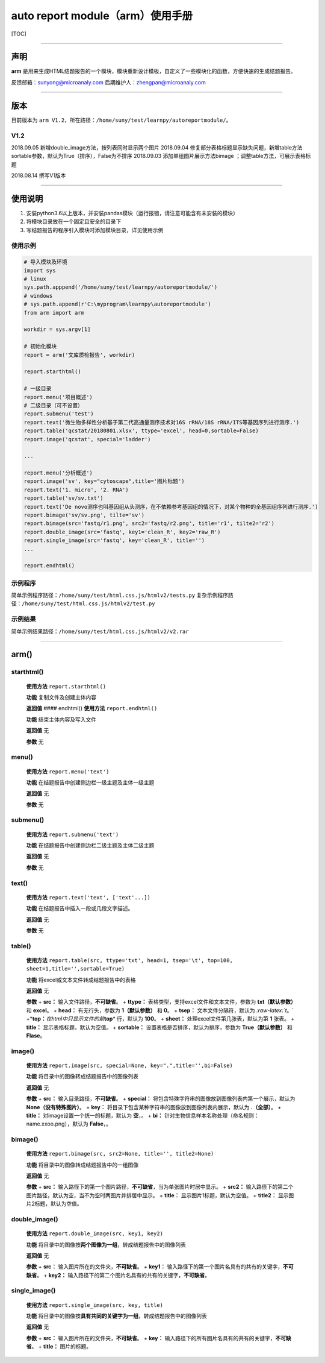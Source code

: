 auto report module（arm）使用手册
---------------------------------

[TOC]

--------------

声明
~~~~

**arm**
是用来生成HTML结题报告的一个模块，模块重新设计模板，自定义了一些模块化的函数，方便快速的生成结题报告。

反馈邮箱：\ sunyong@microanaly.com 后期维护人：\ zhengpan@microanaly.com

--------------

版本
~~~~

目前版本为
``arm V1.2``\ ，所在路径：\ ``/home/suny/test/learnpy/autoreportmodule/``\ 。

V1.2
^^^^

2018.09.05 新增double_image方法，按列表同时显示两个图片 2018.09.04
修复部分表格标题显示缺失问题，新增table方法sortable参数，默认为True（排序），False为不排序
2018.09.03 添加单组图片展示方法bimage ；调整table方法，可展示表格标题

2018.08.14 撰写V1版本

--------------

使用说明
~~~~~~~~

1. 安装python3.6以上版本，并安装pandas模块（运行报错，请注意可能含有未安装的模块）
2. 将模块目录放在一个固定且安全的目录下
3. 写结题报告的程序引入模块时添加模块目录，详见使用示例

使用示例
^^^^^^^^

.. code:: python

   # 导入模块及环境
   import sys
   # linux
   sys.path.apppend('/home/suny/test/learnpy/autoreportmodule/')
   # windows
   # sys.path.append(r'C:\myprogram\learnpy\autoreportmodule')
   from arm import arm

   workdir = sys.argv[1]

   # 初始化模块
   report = arm('文库质检报告', workdir)

   report.starthtml()

   # 一级目录
   report.menu('项目概述')
   # 二级目录（可不设置）
   report.submenu('test')
   report.text('微生物多样性分析基于第二代高通量测序技术对16S rRNA/18S rRNA/ITS等基因序列进行测序.')
   report.table('qcstat/20180801.xlsx', ttype='excel', head=0,sortable=False)
   report.image('qcstat', special='ladder')

   ...

   report.menu('分析概述')
   report.image('sv', key="cytoscape",title='图片标题')
   report.text('1. micro', '2. RNA')
   report.table('sv/sv.txt')
   report.text('De novo测序也叫基因组从头测序，在不依赖参考基因组的情况下，对某个物种的全基因组序列进行测序.')
   report.bimage('sv/sv.png', tilte='sv')
   report.bimage(src='fastq/r1.png', src2='fastq/r2.png', title='r1', tilte2='r2')
   report.double_image(src='fastq', key1='clean_R', key2='raw_R')
   report.single_image(src='fastq', key='clean_R', title='')
   ...

   report.endhtml()

示例程序
^^^^^^^^

简单示例程序路径：\ ``/home/suny/test/html.css.js/htmlv2/tests.py``
复杂示例程序路径：\ ``/home/suny/test/html.css.js/htmlv2/test.py``

示例结果
^^^^^^^^

简单示例结果路径：\ ``/home/suny/test/html.css.js/htmlv2/v2.rar``

--------------

arm()
~~~~~

starthtml()
^^^^^^^^^^^

   **使用方法** ``report.starthtml()``

   **功能** 复制文件及创建主体内容

   **返回值** #### endhtml() **使用方法** ``report.endhtml()``

   **功能** 结束主体内容及写入文件

   **返回值** 无

   **参数** 无

menu()
^^^^^^

   **使用方法** ``report.menu('text')``

   **功能** 在结题报告中创建侧边栏一级主题及主体一级主题

   **返回值** 无

   **参数** 无

submenu()
^^^^^^^^^

   **使用方法** ``report.submenu('text')``

   **功能** 在结题报告中创建侧边栏二级主题及主体二级主题

   **返回值** 无

   **参数** 无

text()
^^^^^^

   **使用方法** ``report.text('text', ['text'...])``

   **功能** 在结题报告中插入一段或几段文字描述。

   **返回值** 无

   **参数** 无

table()
^^^^^^^

   **使用方法**
   ``report.table(src, ttype='txt', head=1, tsep='\t', top=100, sheet=1,title='',sortable=True)``

   **功能** 将excel或文本文件转成结题报告中的表格

   **返回值** 无

   **参数** + **src：** 输入文件路径，\ **不可缺省**\ 。 + **ttype：**
   表格类型，支持excel文件和文本文件，参数为 **txt（默认参数）** 和
   **excel**\ 。 + **head：** 有无行头，参数为 **1（默认参数）** 和
   **0**\ 。 + **tsep：** 文本文件分隔符，默认为 *:raw-latex:`\t*。`
   +*\ **top：**\ *在html中只显示文件的前*\ **top**\ \* 行，默认为
   **100**\ 。 + **sheet：** 处理excel文件第几张表，默认为第 **1**
   张表。 + **title：** 显示表格标题，默认为空值。 + **sortable：**
   设置表格是否排序，默认为排序，参数为 **True（默认参数）** 和
   **Flase**\ 。

image()
^^^^^^^

   **使用方法**
   ``report.image(src, special=None, key=".",title='',bi=False)``

   **功能** 将目录中的图像转成结题报告中的图像列表

   **返回值** 无

   **参数** + **src：** 输入目录路径，\ **不可缺省**\ 。 + **special：**
   将包含特殊字符串的图像放到图像列表内第一个展示，默认为
   **None（没有特殊图片）**\ 。 + **key：**
   将目录下包含某种字符串的图像放到图像列表内展示，默认为
   **.（全部）**\ 。 + **title：** 对image设置一个统一的标题，默认为
   **空**\ ，。 + **bi：**
   针对生物信息样本名称处理（命名规则：name.xxoo.png），默认为
   **False**\ ，。

bimage()
^^^^^^^^

   **使用方法** ``report.bimage(src, src2=None, title='', title2=None)``

   **功能** 将目录中的图像转成结题报告中的一组图像

   **返回值** 无

   **参数** + **src：**
   输入路径下的第一个图片路径，\ **不可缺省**\ ，当为单张图片时居中显示。
   + **src2：**
   输入路径下的第二个图片路径，默认为空，当不为空时两图片并排居中显示。
   + **title：** 显示图片1标题，默认为空值。 + **title2：**
   显示图片2标题，默认为空值。

double_image()
^^^^^^^^^^^^^^

   **使用方法** ``report.double_image(src, key1, key2)``

   **功能**
   将目录中的图像按\ **两个图像为一组**\ ，转成结题报告中的图像列表

   **返回值** 无

   **参数** + **src：** 输入图片所在的文件夹，\ **不可缺省**\ 。 +
   **key1：**
   输入路径下的第一个图片名具有的共有的关键字，\ **不可缺省**\ 。 +
   **key2：**
   输入路径下的第二个图片名具有的共有的关键字，\ **不可缺省**\ 。

single_image()
^^^^^^^^^^^^^^

   **使用方法** ``report.single_image(src, key, title)``

   **功能**
   将目录中的图像按\ **具有共同的关键字为一组**\ ，转成结题报告中的图像列表

   **返回值** 无

   **参数** + **src：** 输入图片所在的文件夹，\ **不可缺省**\ 。 +
   **key：**
   输入路径下的所有图片名具有的共有的关键字，\ **不可缺省**\ 。 +
   **title：** 图片的标题。
